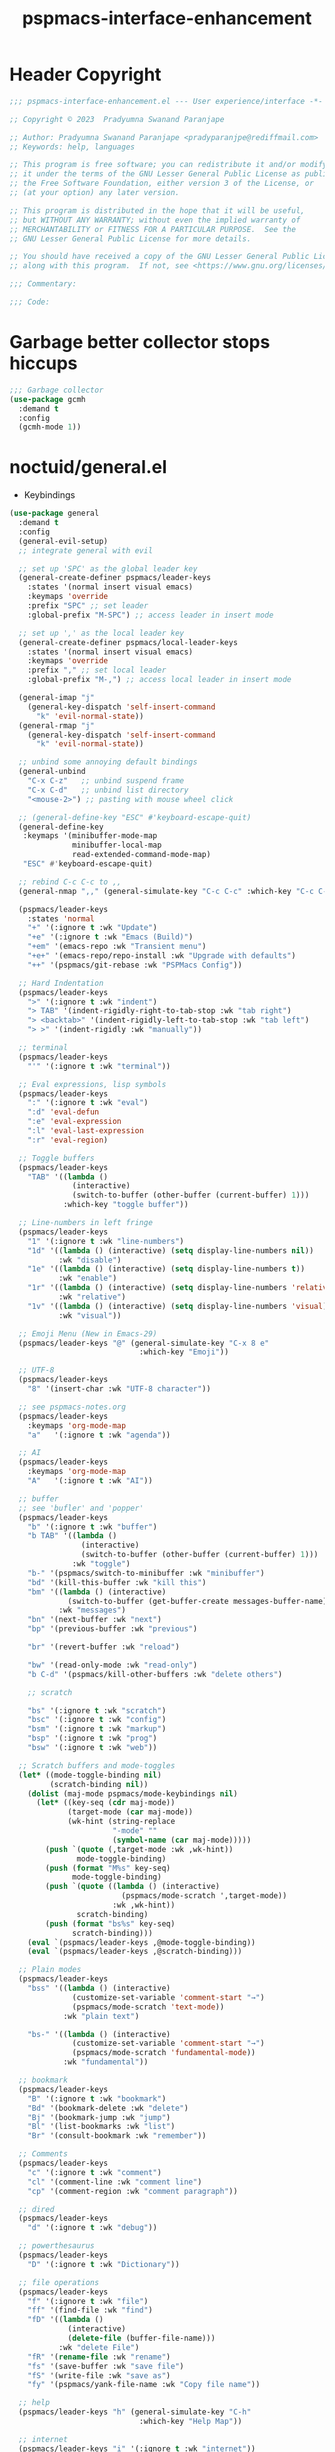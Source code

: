 #+title: pspmacs-interface-enhancement
#+PROPERTY: header-args :tangle pspmacs-interface-enhancement.el :mkdirp t :results no :eval no :eval no
#+auto_tangle: t

* Header Copyright
#+begin_src emacs-lisp
  ;;; pspmacs-interface-enhancement.el --- User experience/interface -*- lexical-binding: t; -*-

  ;; Copyright © 2023  Pradyumna Swanand Paranjape

  ;; Author: Pradyumna Swanand Paranjape <pradyparanjpe@rediffmail.com>
  ;; Keywords: help, languages

  ;; This program is free software; you can redistribute it and/or modify
  ;; it under the terms of the GNU Lesser General Public License as published by
  ;; the Free Software Foundation, either version 3 of the License, or
  ;; (at your option) any later version.

  ;; This program is distributed in the hope that it will be useful,
  ;; but WITHOUT ANY WARRANTY; without even the implied warranty of
  ;; MERCHANTABILITY or FITNESS FOR A PARTICULAR PURPOSE.  See the
  ;; GNU Lesser General Public License for more details.

  ;; You should have received a copy of the GNU Lesser General Public License
  ;; along with this program.  If not, see <https://www.gnu.org/licenses/>.

  ;;; Commentary:

  ;;; Code:
#+end_src

* Garbage better collector stops hiccups
#+begin_src emacs-lisp
  ;;; Garbage collector
  (use-package gcmh
    :demand t
    :config
    (gcmh-mode 1))
#+end_src

* noctuid/general.el
- Keybindings
#+begin_src emacs-lisp
  (use-package general
    :demand t
    :config
    (general-evil-setup)
    ;; integrate general with evil

    ;; set up 'SPC' as the global leader key
    (general-create-definer pspmacs/leader-keys
      :states '(normal insert visual emacs)
      :keymaps 'override
      :prefix "SPC" ;; set leader
      :global-prefix "M-SPC") ;; access leader in insert mode

    ;; set up ',' as the local leader key
    (general-create-definer pspmacs/local-leader-keys
      :states '(normal insert visual emacs)
      :keymaps 'override
      :prefix "," ;; set local leader
      :global-prefix "M-,") ;; access local leader in insert mode

    (general-imap "j"
      (general-key-dispatch 'self-insert-command
        "k" 'evil-normal-state))
    (general-rmap "j"
      (general-key-dispatch 'self-insert-command
        "k" 'evil-normal-state))

    ;; unbind some annoying default bindings
    (general-unbind
      "C-x C-z"   ;; unbind suspend frame
      "C-x C-d"   ;; unbind list directory
      "<mouse-2>") ;; pasting with mouse wheel click

    ;; (general-define-key "ESC" #'keyboard-escape-quit)
    (general-define-key
     :keymaps '(minibuffer-mode-map
                minibuffer-local-map
                read-extended-command-mode-map)
     "ESC" #'keyboard-escape-quit)

    ;; rebind C-c C-c to ,,
    (general-nmap ",," (general-simulate-key "C-c C-c" :which-key "C-c C-c"))

    (pspmacs/leader-keys
      :states 'normal
      "+" '(:ignore t :wk "Update")
      "+e" '(:ignore t :wk "Emacs (Build)")
      "+em" '(emacs-repo :wk "Transient menu")
      "+e+" '(emacs-repo/repo-install :wk "Upgrade with defaults")
      "++" '(pspmacs/git-rebase :wk "PSPMacs Config"))

    ;; Hard Indentation
    (pspmacs/leader-keys
      ">" '(:ignore t :wk "indent")
      "> TAB" '(indent-rigidly-right-to-tab-stop :wk "tab right")
      "> <backtab>" '(indent-rigidly-left-to-tab-stop :wk "tab left")
      "> >" '(indent-rigidly :wk "manually"))

    ;; terminal
    (pspmacs/leader-keys
      "'" '(:ignore t :wk "terminal"))

    ;; Eval expressions, lisp symbols
    (pspmacs/leader-keys
      ":" '(:ignore t :wk "eval")
      ":d" 'eval-defun
      ":e" 'eval-expression
      ":l" 'eval-last-expression
      ":r" 'eval-region)

    ;; Toggle buffers
    (pspmacs/leader-keys
      "TAB" '((lambda ()
                (interactive)
                (switch-to-buffer (other-buffer (current-buffer) 1)))
              :which-key "toggle buffer"))

    ;; Line-numbers in left fringe
    (pspmacs/leader-keys
      "1" '(:ignore t :wk "line-numbers")
      "1d" '((lambda () (interactive) (setq display-line-numbers nil))
             :wk "disable")
      "1e" '((lambda () (interactive) (setq display-line-numbers t))
             :wk "enable")
      "1r" '((lambda () (interactive) (setq display-line-numbers 'relative))
             :wk "relative")
      "1v" '((lambda () (interactive) (setq display-line-numbers 'visual))
             :wk "visual"))

    ;; Emoji Menu (New in Emacs-29)
    (pspmacs/leader-keys "@" (general-simulate-key "C-x 8 e"
                               :which-key "Emoji"))

    ;; UTF-8
    (pspmacs/leader-keys
      "8" '(insert-char :wk "UTF-8 character"))

    ;; see pspmacs-notes.org
    (pspmacs/leader-keys
      :keymaps 'org-mode-map
      "a"   '(:ignore t :wk "agenda"))

    ;; AI
    (pspmacs/leader-keys
      :keymaps 'org-mode-map
      "A"   '(:ignore t :wk "AI"))

    ;; buffer
    ;; see 'bufler' and 'popper'
    (pspmacs/leader-keys
      "b" '(:ignore t :wk "buffer")
      "b TAB" '((lambda ()
                  (interactive)
                  (switch-to-buffer (other-buffer (current-buffer) 1)))
                :wk "toggle")
      "b-" '(pspmacs/switch-to-minibuffer :wk "minibuffer")
      "bd" '(kill-this-buffer :wk "kill this")
      "bm" '((lambda () (interactive)
               (switch-to-buffer (get-buffer-create messages-buffer-name)))
             :wk "messages")
      "bn" '(next-buffer :wk "next")
      "bp" '(previous-buffer :wk "previous")

      "br" '(revert-buffer :wk "reload")

      "bw" '(read-only-mode :wk "read-only")
      "b C-d" '(pspmacs/kill-other-buffers :wk "delete others")

      ;; scratch

      "bs" '(:ignore t :wk "scratch")
      "bsc" '(:ignore t :wk "config")
      "bsm" '(:ignore t :wk "markup")
      "bsp" '(:ignore t :wk "prog")
      "bsw" '(:ignore t :wk "web"))

    ;; Scratch buffers and mode-toggles
    (let* ((mode-toggle-binding nil)
           (scratch-binding nil))
      (dolist (maj-mode pspmacs/mode-keybindings nil)
        (let* ((key-seq (cdr maj-mode))
               (target-mode (car maj-mode))
               (wk-hint (string-replace
                         "-mode" ""
                         (symbol-name (car maj-mode)))))
          (push `(quote (,target-mode :wk ,wk-hint))
                 mode-toggle-binding)
          (push (format "M%s" key-seq)
                mode-toggle-binding)
          (push `(quote ((lambda () (interactive)
                           (pspmacs/mode-scratch ',target-mode))
                         :wk ,wk-hint))
                 scratch-binding)
          (push (format "bs%s" key-seq)
                scratch-binding)))
      (eval `(pspmacs/leader-keys ,@mode-toggle-binding))
      (eval `(pspmacs/leader-keys ,@scratch-binding)))

    ;; Plain modes
    (pspmacs/leader-keys
      "bss" '((lambda () (interactive)
                (customize-set-variable 'comment-start "→")
                (pspmacs/mode-scratch 'text-mode))
              :wk "plain text")

      "bs-" '((lambda () (interactive)
                (customize-set-variable 'comment-start "→")
                (pspmacs/mode-scratch 'fundamental-mode))
              :wk "fundamental"))

    ;; bookmark
    (pspmacs/leader-keys
      "B" '(:ignore t :wk "bookmark")
      "Bd" '(bookmark-delete :wk "delete")
      "Bj" '(bookmark-jump :wk "jump")
      "Bl" '(list-bookmarks :wk "list")
      "Br" '(consult-bookmark :wk "remember"))

    ;; Comments
    (pspmacs/leader-keys
      "c" '(:ignore t :wk "comment")
      "cl" '(comment-line :wk "comment line")
      "cp" '(comment-region :wk "comment paragraph"))

    ;; dired
    (pspmacs/leader-keys
      "d" '(:ignore t :wk "debug"))

    ;; powerthesaurus
    (pspmacs/leader-keys
      "D" '(:ignore t :wk "Dictionary"))

    ;; file operations
    (pspmacs/leader-keys
      "f" '(:ignore t :wk "file")
      "ff" '(find-file :wk "find")
      "fD" '((lambda ()
               (interactive)
               (delete-file (buffer-file-name)))
             :wk "delete File")
      "fR" '(rename-file :wk "rename")
      "fs" '(save-buffer :wk "save file")
      "fS" '(write-file :wk "save as")
      "fy" '(pspmacs/yank-file-name :wk "Copy file name"))

    ;; help
    (pspmacs/leader-keys "h" (general-simulate-key "C-h"
                               :which-key "Help Map"))

    ;; internet
    (pspmacs/leader-keys "i" '(:ignore t :wk "internet"))

    ;; jumps
    (pspmacs/leader-keys
      "j" '(:ignore t :wk "jump"))

    ;; Language server protocol
    (pspmacs/leader-keys
      :states 'normal
      :keymaps 'prog-mode-map
      "l" '(:ignore t :wk "language-server"))

    ;; marks
    (pspmacs/leader-keys
      "m" '(:ignore t :wk "mark")
      "mm" '(set-mark-command :wk "set")
      "mj" '(consult-mark :wk "jump")
      "mM" '((lambda () (interactive)
               (call-interactively 'set-mark-command)
               (call-interactively 'set-mark-command))
             :wk "set deactivated mark")
      "mx" '(exchange-point-and-mark :wk "x-change"))

    ;; notes
    ;; see 'citar' and 'org-roam'
    (pspmacs/leader-keys
      "n" '(:ignore t :wk "notes"))

    ;; see org-roam and citar sections

    (pspmacs/leader-keys
      "M" '(:ignore t :wk "Mode")
      "Mc" '(:ignore t :wk "config")
      "Mm" '(:ignore t :wk "markup")
      "Mp" '(:ignore t :wk "prog")
      "Mw" '(:ignore t :wk "web"))

    ;; open
    (pspmacs/leader-keys
      "o" '(:ignore t :wk "open")
      "os" '(speedbar t :wk "speedbar"))

    ;; pspmacs
    (pspmacs/leader-keys
      "p" '(:ignote t :wk "PSPMacs")
      "pc" '((lambda ()
               (interactive)
               (find-file custom-file))
              :wk "custom file")
      "pw" '(:ignote t :wk "worktree")
      "pwl" '((lambda ()
                (interactive)
                (find-file local-emacs-dir))
              :wk "local")
      "pwp" '((lambda ()
                (interactive)
                (if pvt-emacs-dir
                    (find-file pvt-emacs-dir)
                  (message "private work-tree is not declared.")))
              :wk "private")
      "pwg" '((lambda ()
                (interactive)
                (message "disabled"))
              :wk "global <disabled>"))

    ;; unix password store
    (pspmacs/leader-keys "P" '(pass :wk "passwords"))

    ;; quit
    (pspmacs/leader-keys
      "q" '(:ignore t :wk "quit")
      "qQ" '(kill-emacs :wk "daemon")
      "q C-f" '(delete-other-frames :wk "other frames")
      "qq" '(delete-frame :wk "client")
      "qr" '(restart-emacs :wk "and restart"))

    ;; Registers *consult*
    (pspmacs/leader-keys
      "r" '(:ignore t :wk "register")
      "rl" '(consult-register-load t :wk "load")
      "rr" '(consult-register-store :wk "remember")
      "rj" '(consult-register :wk "jump"))

    ;; templating
    ;; see 'tempel'
    (pspmacs/leader-keys
      "t" '(:ignore t :wk "template"))

    ;; universal argument
    (pspmacs/leader-keys
      "u" '(universal-argument :wk "universal prefix"))

    ;; Window
    (pspmacs/leader-keys
      "w" '(:ignore t :which-key "window")
      "w TAB" '(other-window :wk "other")
      "wr" 'winner-redo
      "w=" 'balance-windows-area
      "wD" 'kill-buffer-and-window
      "w C-d" '(delete-other-windows :wk "delete other")))
#+end_src

* abo-abo/hydra
Hydra Keybindings
#+begin_src emacs-lisp
  (use-package hydra
    :demand t)
#+end_src

* Pspmacs startpage
- Better splash [[file:../pspack/pspmacs/startpage.org][StartPage]]
#+begin_src emacs-lisp
  (pspmacs/leader-keys
    "bh" '(pspmacs/startpage-show :which-key "start page"))
#+end_src

* Wilfred/helpful
- Better Help
#+begin_src emacs-lisp
  (use-package helpful
    :after evil
    :init
    (setq evil-lookup-func #'helpful-at-point)
    :bind
    ([remap describe-function] . helpful-callable)
    ([remap describe-command] . helpful-command)
    ([remap describe-variable] . helpful-variable)
    ([remap describe-key] . helpful-key))

#+end_src

* mrkkrp/ace-popup-menu
- Popups as windows within emacs
#+begin_src emacs-lisp
  (use-package ace-popup-menu
    :custom
    (ace-popup-menu-show-pane-header t)
    (ace-popup-menu-mode 1))
#+end_src

* abo-abo/avy
Jump by word hints
#+begin_src emacs-lisp
  (use-package avy
    :general
    (pspmacs/leader-keys
      "jj" '(avy-goto-char-timer :wk "search")))
 #+end_src

* emacs-evil/evil
- Use vi keybindings for emacs
#+begin_src emacs-lisp
  (use-package evil
    :general
    ;; window navigations
    (pspmacs/leader-keys
      "wd" '(evil-window-delete :wk "delete window")
      "wH" '(evil-window-move-far-left :wk "move left")
      "wh" '(evil-window-left :wk "left window")
      "wJ" '(evil-window-move-very-bottom :wk "move down")
      "wj" '(evil-window-down :wk "down window")
      "wK" '(evil-window-move-very-top :wk "move up")
      "wk" '(evil-window-up :wk "up window")
      "wL" '(evil-window-move-far-right :wk "move right")
      "wl" '(evil-window-right :wk "right window")
      "wn" '(evil-window-next :wk "next window")
      "wp" '(evil-window-prev :wk "previous window")
      "ws" '(evil-window-split :wk "split window horizontally")
      "wv" '(evil-window-vsplit :wk "split window vertically"))
    (general-define-key :keymaps 'evil-motion-state-map "RET" nil)
    (general-define-key :keymaps 'evil-insert-state-map "C-k" nil)
    :demand t
    :init
    (setq
     ;; allow scroll up with 'C-u'
     evil-want-C-u-scroll t
     ;; allow scroll down with 'C-d'
     evil-want-C-d-scroll t
     ;; necessary for evil collection
     evil-want-integration t
     evil-want-keybinding nil
     ;; fixes weird tab behaviour
     evil-want-C-i-jump nil)
    :custom
    (evil-search-module 'isearch)
    (evil-split-window-below t)
    (evil-vsplit-window-right t)
    (evil-undo-system 'undo-tree)

    :config
    (setq evil-normal-state-cursor '(box "orange"))
    (setq evil-insert-state-cursor '((bar . 3) "green"))
    (setq evil-visual-state-cursor '(box "light blue"))
    (setq evil-replace-state-cursor '(box "yellow"))
    (evil-mode t) ;; globally enable evil mode
    ;; default mode: normal
    (evil-set-initial-state 'messages-buffer-mode 'normal)
    ;; default mode: insert
    (evil-set-initial-state 'eshell-mode 'insert)
    (evil-set-initial-state 'magit-diff-mode 'insert))
#+end_src

* emacs-evil/evil-collection
- for compatibility with other modes.
#+begin_src emacs-lisp
  (use-package evil-collection ;; evilifies a bunch of things
    :after evil
    :demand t
    :custom
    ;; '<TAB>' cycles visibility in 'outline-minor-mode'
    (evil-collection-outline-bind-tab-p t)
    (evil-collection-setup-minibuffer t)
    :config
    (evil-collection-init))
 #+end_src

* Surround pairs
- Auto complete paired symbols
#+begin_src emacs-lisp
  (use-package evil-surround
    :demand t
    :after evil
    :hook
    ((org-mode . (lambda () (push '(?~ . ("~" . "~")) evil-surround-pairs-alist)))
     (org-mode . (lambda () (push '(?$ . ("\\(" . "\\)")) evil-surround-pairs-alist))))
    :config
    (global-evil-surround-mode 1))
 #+end_src

* Visual highlighting hint aids
Flash highlight hints on evil actions
#+begin_src emacs-lisp
  (use-package evil-goggles
    :demand t
    :config
    (evil-goggles-mode)
    (evil-goggles-use-diff-faces))
 #+end_src

* minad
- We also use [[file:pspmacs-integration.org::*minad/consult][minad/consult]].
** minad/vertico
#+begin_src emacs-lisp
  ;; Enable vertico
  (use-package vertico
    :demand t
    :general
    (:keymaps 'vertico-map
              "C-j" #'vertico-next
              "C-k" #'vertico-previous
              "<escape>" #'minibuffer-keyboard-quit ; Close minibuffer
              ;; "C-;" #'kb/vertico-multiform-flat-toggle
              "M-<backspace>" #'vertico-directory-delete-word)
    (pspmacs/leader-keys
      "SPC" '(execute-extended-command :wk "vertico M-x"))
    :init
    (vertico-mode)
    :hook
    (('rfn-eshadow-update-overlay . vertico-directory-tidy)))

  ;; Persist history over Emacs restarts. Vertico sorts by history position.

  (use-package savehist
    :init
    (savehist-mode))
#+end_src

** minad/marginalia
- Enable rich annotations using the Marginalia package
#+begin_src emacs-lisp
  (use-package marginalia
    ;; Either bind `marginalia-cycle' globally or only in the minibuffer
    :after vertico
    :demand t
    :general
    (general-define-key
     :keymaps 'minibuffer-local-map
     "C-<escape>" #'marginalia-cycle)
    :init
    (marginalia-mode))
#+end_src

** minad/orderless
- completion style
#+begin_src emacs-lisp
  (use-package orderless
    :after vertico
    :demand t
    :init
    ;; Configure a custom style dispatcher (see the Consult wiki)
    ;; (setq orderless-style-dispatchers '(+orderless-dispatch)
    ;;       orderless-component-separator #'orderless-escapable-split-on-space)
    (setq completion-styles '(orderless partial-completion basic)
          completion-category-defaults nil)
    (add-to-list 'completion-category-overrides '(eglot orderless)))
#+end_src

** minad/tempel
#+begin_src emacs-lisp
  ;; Configure Tempel
  (use-package tempel
    ;; Require trigger prefix before template name when completing.
    ;; :custom
    ;; (tempel-trigger-prefix "<")

    :general
    (pspmacs/leader-keys
      (">t" '(:ignore t :wk "tempel templates"))
      (">t>" '(tempel-complete :wk "complete"))
      (">ti" '(tempel-insert :wk "insert")))

    :init
    ;; Setup completion at point
    (defun tempel-setup-capf ()
      ;; Add the Tempel Capf to `completion-at-point-functions'.
      ;; `tempel-expand' only triggers on exact matches. Alternatively use
      ;; `tempel-complete' if you want to see all matches, but then you
      ;; should also configure `tempel-trigger-prefix', such that Tempel
      ;; does not trigger too often when you don't expect it. NOTE: We add
      ;; `tempel-expand' *before* the main programming mode Capf, such
      ;; that it will be tried first.
      (setq-local completion-at-point-functions
                  (cons #'tempel-expand
                        completion-at-point-functions)))

    :hook
    ((prog-mode text-mod) . tempel-setup-capf)

    ;; Optionally make the Tempel templates available to Abbrev,
    ;; either locally or globally. `expand-abbrev' is bound to C-x '.
    ;; (add-hook 'prog-mode-hook #'tempel-abbrev-mode)
    ;; (global-tempel-abbrev-mode)
  )

  ;; Optional: Add tempel-collection.
  ;; The package is young and doesn't have comprehensive coverage.
  (use-package tempel-collection
    :after tempel)
#+end_src

** oantolin/embark
#+begin_src emacs-lisp
  (use-package embark
    :after vertico
    :general
    (general-def
      "C-`" 'embark-act
      "C-~" 'embark-export)
    :demand t
    :config
    ;; Hide the mode line of the Embark live/completions buffers
    (add-to-list 'display-buffer-alist
                 '("\\`\\*Embark Collect \\(Live\\|Completions\\)\\*"
                   nil
                   (window-parameters (mode-line-format . none)))))

  ;; Consult users will also want the embark-consult package.
  (use-package embark-consult
    :hook
    (embark-collect-mode . consult-preview-at-point-mode))
  #+end_src

* emacsorphanage/yascroll
Auto-hiding text-based scroll bar
#+begin_src emacs-lisp
  (use-package yascroll
    :custom
    (global-yascroll-bar-mode t)
    (yascroll-delay-to-hide 2.0)
    :config
    (set-face-attribute 'yascroll:thumb-fringe nil
                        :background "#7f7f99"
                        :foreground "#7f7f99")
    (set-face-attribute 'yascroll:thumb-text-area nil
                        :background "#7f7f99"))
#+end_src

* Mode-Line
- Custom-designed [[file:../pspack/pspmacs/pspline.org][mode-line]]
** HACK Load battery and all-the-icons
- Interactive function ~(battery)~ needs to be called,
  to load ~(battery-status-function)~
#+begin_src emacs-lisp
  (battery)
#+end_src

** Mode-line format
#+begin_src emacs-lisp
  (pspmacs/pspline-set-up)
#+end_src

* hlissner/solaire-mode
- Distinguish buffers
#+begin_src emacs-lisp
  (use-package solaire-mode
    :config
    (solaire-global-mode +1))
#+end_src

* Highlight tags: TODO, ...
#+begin_src emacs-lisp
  (use-package hl-todo
    :demand t
    :custom
    (hl-todo-keyword-faces pspmacs/hl-tag-faces)
    :config
    (global-hl-todo-mode))
#+end_src

* hydras
#+begin_src emacs-lisp
  (defhydra hydra-zoom (global-map "<f8>")
    "zoom"
    ("g" text-scale-increase "in")
    ("l" text-scale-decrease "out"))
#+end_src

* native emacs-settings
#+begin_src emacs-lisp
  (use-package emacs
    :init
    ;; Vertico suggestions
    ;; Add prompt indicator to `completing-read-multiple'.
    ;; We display [CRM<separator>], e.g., [CRM,] if the separator is a comma.
    (defun crm-indicator (args)
      (cons (format "[CRM%s] %s"
                    (replace-regexp-in-string
                     "\\`\\[.*?]\\*\\|\\[.*?]\\*\\'" ""
                     crm-separator)
                    (car args))
            (cdr args)))

    ;;; Font
    (if (daemonp)
        (add-hook 'after-make-frame-functions
                  (lambda (frame)
                    (with-selected-frame frame
                      (pspmacs/set-font-faces))))
      (pspmacs/set-font-faces))

    (global-set-key (kbd "C-=") 'text-scale-increase)
    (global-set-key (kbd "C--") 'text-scale-decrease)

    :custom
    ;; Vertico suggestions
    ;; Emacs 28: Hide commands in M-x which do not work in the current mode.
    ;; Vertico commands are hidden in normal buffers.
    (read-extended-command-predicate #'command-completion-default-include-p)
    (locale-coding-system 'utf-8)
    (coding-system-for-read 'utf-8)
    (coding-system-for-write 'utf-8)
    (default-process-coding-system '(utf-8-unix . utf-8-unix))
    (scroll-margin 5)
    (indent-tabs-mode nil)
    (tab-width 4)
    (svg-lib-icons-dir (expand-file-name "svg-lib" xdg/emacs-cache-directory))
    (use-dialog-box nil)
    ;; Vertico suggestions
    ;; Do not allow the cursor in the minibuffer prompt
    (minibuffer-prompt-properties
     '(read-only t cursor-intangible t face minibuffer-prompt))
    ;; Vertico suggestions
    ;; Enable recursive minibuffers
    (enable-recursive-minibuffers t)
    (abbrev-file-name (expand-file-name "abbrev_defs" xdg/emacs-state-directory))
    :hook
    (minibuffer-setup . cursor-intangible-mode)

    :config
    (advice-add #'completing-read-multiple :filter-args #'crm-indicator)
    ;;; locale
    (set-terminal-coding-system 'utf-8)
    (set-keyboard-coding-system 'utf-8)
    (set-selection-coding-system 'utf-8)
    (prefer-coding-system 'utf-8)
    (set-default-coding-systems 'utf-8))
#+end_src

* Inherit from private and local
#+begin_src emacs-lisp
  (pspmacs/load-inherit)
  ;;; pspmacs-interface-enhancement.el ends here
#+end_src


